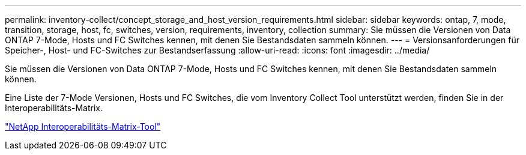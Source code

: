 ---
permalink: inventory-collect/concept_storage_and_host_version_requirements.html 
sidebar: sidebar 
keywords: ontap, 7, mode, transition, storage, host, fc, switches, version, requirements, inventory, collection 
summary: Sie müssen die Versionen von Data ONTAP 7-Mode, Hosts und FC Switches kennen, mit denen Sie Bestandsdaten sammeln können. 
---
= Versionsanforderungen für Speicher-, Host- und FC-Switches zur Bestandserfassung
:allow-uri-read: 
:icons: font
:imagesdir: ../media/


[role="lead"]
Sie müssen die Versionen von Data ONTAP 7-Mode, Hosts und FC Switches kennen, mit denen Sie Bestandsdaten sammeln können.

Eine Liste der 7-Mode Versionen, Hosts und FC Switches, die vom Inventory Collect Tool unterstützt werden, finden Sie in der Interoperabilitäts-Matrix.

https://mysupport.netapp.com/matrix["NetApp Interoperabilitäts-Matrix-Tool"]
